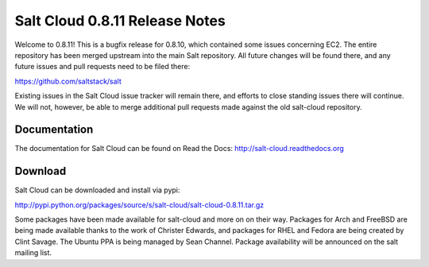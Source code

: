 ===============================
Salt Cloud 0.8.11 Release Notes
===============================

Welcome to 0.8.11! This is a bugfix release for 0.8.10, which contained some
issues concerning EC2. The entire repository has been merged upstream into the
main Salt repository. All future changes will be found there, and any future
issues and pull requests need to be filed there:

https://github.com/saltstack/salt

Existing issues in the Salt Cloud issue tracker will remain there, and efforts
to close standing issues there will continue. We will not, however, be able to
merge additional pull requests made against the old salt-cloud repository.


Documentation
=============
The documentation for Salt Cloud can be found on Read the Docs:
http://salt-cloud.readthedocs.org


Download
========
Salt Cloud can be downloaded and install via pypi:

http://pypi.python.org/packages/source/s/salt-cloud/salt-cloud-0.8.11.tar.gz

Some packages have been made available for salt-cloud and more on on their
way. Packages for Arch and FreeBSD are being made available thanks to the
work of Christer Edwards, and packages for RHEL and Fedora are being created
by Clint Savage. The Ubuntu PPA is being managed by Sean Channel. Package
availability will be announced on the salt mailing list.
